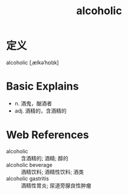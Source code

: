 #+title: alcoholic
#+roam_tags:英语单词

* 定义
  
alcoholic [ˌælkəˈhɒlɪk]

* Basic Explains
- n. 酒鬼，酗酒者
- adj. 酒精的，含酒精的

* Web References
- alcoholic :: 含酒精的; 酒精; 醇的
- alcoholic beverage :: 酒精饮料; 酒精性饮料; 酒类
- alcoholic gastritis :: 酒精性胃炎; 尿道旁腺良性肿瘤
